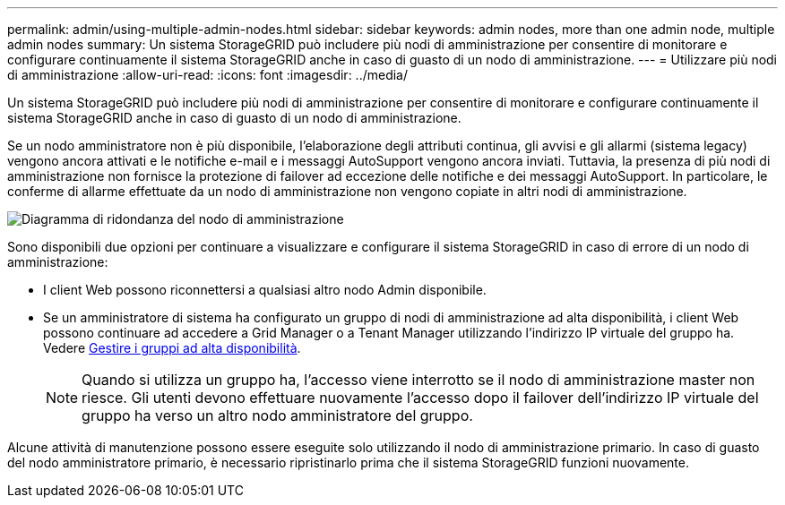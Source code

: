 ---
permalink: admin/using-multiple-admin-nodes.html 
sidebar: sidebar 
keywords: admin nodes, more than one admin node, multiple admin nodes 
summary: Un sistema StorageGRID può includere più nodi di amministrazione per consentire di monitorare e configurare continuamente il sistema StorageGRID anche in caso di guasto di un nodo di amministrazione. 
---
= Utilizzare più nodi di amministrazione
:allow-uri-read: 
:icons: font
:imagesdir: ../media/


[role="lead"]
Un sistema StorageGRID può includere più nodi di amministrazione per consentire di monitorare e configurare continuamente il sistema StorageGRID anche in caso di guasto di un nodo di amministrazione.

Se un nodo amministratore non è più disponibile, l'elaborazione degli attributi continua, gli avvisi e gli allarmi (sistema legacy) vengono ancora attivati e le notifiche e-mail e i messaggi AutoSupport vengono ancora inviati. Tuttavia, la presenza di più nodi di amministrazione non fornisce la protezione di failover ad eccezione delle notifiche e dei messaggi AutoSupport. In particolare, le conferme di allarme effettuate da un nodo di amministrazione non vengono copiate in altri nodi di amministrazione.

image::../media/admin_node_redundancy.png[Diagramma di ridondanza del nodo di amministrazione]

Sono disponibili due opzioni per continuare a visualizzare e configurare il sistema StorageGRID in caso di errore di un nodo di amministrazione:

* I client Web possono riconnettersi a qualsiasi altro nodo Admin disponibile.
* Se un amministratore di sistema ha configurato un gruppo di nodi di amministrazione ad alta disponibilità, i client Web possono continuare ad accedere a Grid Manager o a Tenant Manager utilizzando l'indirizzo IP virtuale del gruppo ha. Vedere xref:managing-high-availability-groups.adoc[Gestire i gruppi ad alta disponibilità].
+

NOTE: Quando si utilizza un gruppo ha, l'accesso viene interrotto se il nodo di amministrazione master non riesce. Gli utenti devono effettuare nuovamente l'accesso dopo il failover dell'indirizzo IP virtuale del gruppo ha verso un altro nodo amministratore del gruppo.



Alcune attività di manutenzione possono essere eseguite solo utilizzando il nodo di amministrazione primario. In caso di guasto del nodo amministratore primario, è necessario ripristinarlo prima che il sistema StorageGRID funzioni nuovamente.
